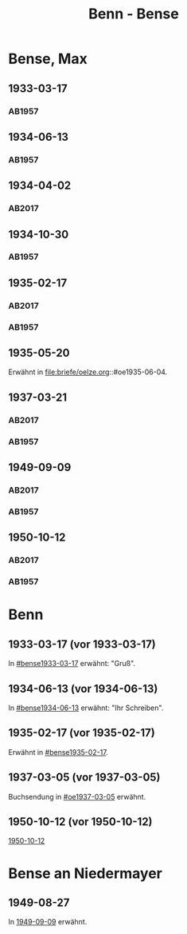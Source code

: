 #+STARTUP: content
#+STARTUP: showall
 #+STARTUP: showeverything
#+TITLE: Benn - Bense
# #+COLUMNS: %25ITEM %4GEB %4TOD %7S(Seite) %7S_KOM
# :COLUMNS: %7S(Seite) %7S_KOM

* Bense, Max
:PROPERTIES:
:EMPF:     1
:FROM_All: Benn
:TO_All: Bense, Max
:GEB: 1910
:TOD: 1990
:END:
** 1933-03-17
  :PROPERTIES:
  :CUSTOM_ID: bense1933-03-17
  :TRAD:     
  :END:
*** AB1957
:PROPERTIES:
:S: 54-55
:S_KOM: 
:END:
** 1934-06-13
  :PROPERTIES:
  :CUSTOM_ID: bense1934-06-13
  :TRAD:     
  :END:
*** AB1957
:PROPERTIES:
:S: 57-58
:S_KOM: 
:END:
** 1934-04-02
   :PROPERTIES:
   :CUSTOM_ID: bense1934-04-02
   :TRAD: DLA/Bense
   :ORT: Berlin
   :END:
*** AB2017
    :PROPERTIES:
    :NR:       70
    :S:        67
    :AUSL:     
    :FAKS:     
    :S_KOM:    418
    :VORL:     
    :END:
** 1934-10-30
  :PROPERTIES:
  :CUSTOM_ID: bense1934-10-30
  :TRAD:     
  :END:
*** AB1957
:PROPERTIES:
:S: 61-62
:S_KOM: 
:END:
** 1935-02-17
  :PROPERTIES:
  :CUSTOM_ID: bense1935-02-17
  :TRAD:     DLA/Bense
  :END:
*** AB2017
    :PROPERTIES:
    :NR:       76
    :S:        76
    :AUSL:     
    :FAKS:     
    :S_KOM:    424
    :VORL:     
    :END:
*** AB1957
:PROPERTIES:
:S: 63
:S_KOM: 348
:END:
** 1935-05-20
Erwähnt in file:briefe/oelze.org::#oe1935-06-04.
** 1937-03-21
  :PROPERTIES:
  :CUSTOM_ID: bense1937-03-21
  :TRAD:     DLA/Bense
:ORT: Hannover
  :END:
*** AB2017
    :PROPERTIES:
    :NR:       83
    :S:        84-85
    :AUSL:     
    :FAKS:     
    :S_KOM:    431-32
    :VORL:     
    :END:
*** AB1957
:PROPERTIES:
:S: 77-78
:S_KOM: 350
:END:
** 1949-09-09
  :PROPERTIES:
  :CUSTOM_ID: bense1949-09-09
  :TRAD:     DLA/Bense
  :ORT:      Berlin
  :END:
*** AB2017
    :PROPERTIES:
    :NR:       158
    :S:        198
    :AUSL:     
    :FAKS:     
    :S_KOM:    498
    :VORL:     
    :END:
*** AB1957
:PROPERTIES:
:S: 174-76
:S_KOM: 365
:END:
** 1950-10-12
  :PROPERTIES:
  :CUSTOM_ID: bense1950-10-12
  :TRAD:     DLA/Bense
  :ORT:      Berlin
  :END:
*** AB2017
    :PROPERTIES:
    :NR:       175
    :S:        218-19
    :AUSL:     
    :FAKS:     
    :S_KOM:    512-13
    :VORL:     
    :END:
*** AB1957
:PROPERTIES:
:S: 197-98
:S_KOM: 370-71
:END:
* Benn
:PROPERTIES:
:TO: Benn
:FROM: Bense, Max
:END:
** 1933-03-17 (vor 1933-03-17)
   :PROPERTIES:
   :TRAD:     verloren
   :END:
In [[#bense1933-03-17]] erwähnt: "Gruß".
** 1934-06-13 (vor 1934-06-13)
   :PROPERTIES:
   :TRAD:     
   :END:
In [[#bense1934-06-13]] erwähnt: "Ihr Schreiben".
** 1935-02-17 (vor 1935-02-17)
   :PROPERTIES:
   :CUSTOM_ID: 
   :TRAD: 
   :END:      
Erwähnt in [[#bense1935-02-17]].

** 1937-03-05 (vor 1937-03-05)
   :PROPERTIES:
   :TRAD:     verloren
   :END:
Buchsendung in [[#oe1937-03-05]] erwähnt.
** 1950-10-12 (vor 1950-10-12)
   :PROPERTIES:
   :TRAD:     
   :END:
[[#bense1950-10-12][1950-10-12]]
* Bense an Niedermayer
** 1949-08-27
   :PROPERTIES:
   :CUSTOM_ID: benseb1949-08-27
   :TRAD:     verloren
   :END:
In [[#bense1949-09-09][1949-09-09]] erwähnt.
